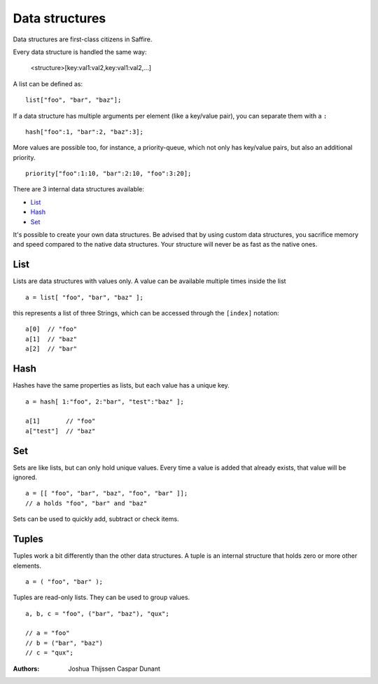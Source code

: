 ###############
Data structures
###############


Data structures are first-class citizens in Saffire. 

Every data structure is handled the same way:

	<structure>[key:val1:val2,key:val1:val2,...]

A list can be defined as:

::

	list["foo", "bar", "baz"];

If a data structure has multiple arguments per element (like a key/value pair), you can separate them with a ``:``

::

	hash["foo":1, "bar":2, "baz":3];

More values are possible too, for instance, a priority-queue, which not only has key/value pairs, but also an additional
priority.

::

	priority["foo":1:10, "bar":2:10, "foo":3:20];


There are 3 internal data structures available:

- `List`_
- `Hash`_
- `Set`_

It's possible to create your own data structures. Be advised that by using custom data structures, you sacrifice
memory and speed compared to the native data structures. Your structure will never be as fast as the native ones.



List
----
Lists are data structures with values only. A value can be available multiple times inside the list 

::

	a = list[ "foo", "bar", "baz" ];

this represents a list of three Strings, which can be accessed through the ``[index]`` notation:

::

	a[0]  // "foo"
	a[1]  // "baz"
	a[2]  // "bar"



Hash
----
Hashes have the same properties as lists, but each value has a unique key.


::

	a = hash[ 1:"foo", 2:"bar", "test":"baz" ];

	a[1]       // "foo"
	a["test"]  // "baz"



Set
---
Sets are like lists, but can only hold unique values. Every time a value is added that already exists, that value will
be ignored.


::

	a = [[ "foo", "bar", "baz", "foo", "bar" ]];
	// a holds "foo", "bar" and "baz"

Sets can be used to quickly add, subtract or check items.



Tuples
------
Tuples work a bit differently than the other data structures. A tuple is an internal structure that holds zero or more
other elements.

::

	a = ( "foo", "bar" );

Tuples are read-only lists. They can be used to group values.

::

	a, b, c = "foo", ("bar", "baz"), "qux";

	// a = "foo"
	// b = ("bar", "baz")
	// c = "qux";



:Authors:
   Joshua Thijssen
   Caspar Dunant
